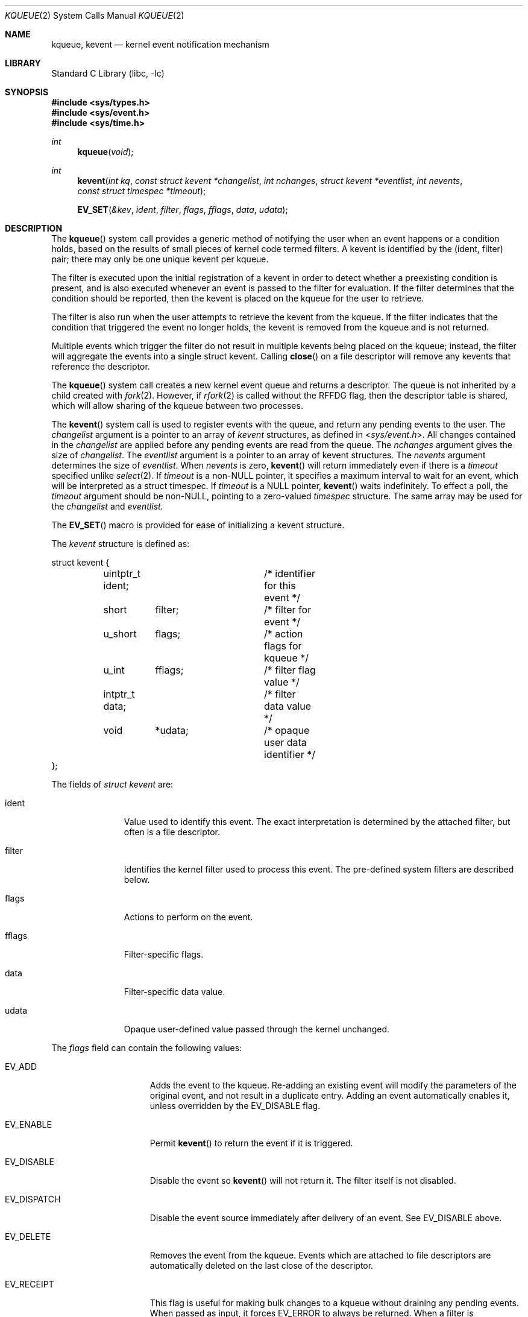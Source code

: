 .\" Copyright (c) 2000 Jonathan Lemon
.\" All rights reserved.
.\"
.\" Redistribution and use in source and binary forms, with or without
.\" modification, are permitted provided that the following conditions
.\" are met:
.\" 1. Redistributions of source code must retain the above copyright
.\"    notice, this list of conditions and the following disclaimer.
.\" 2. Redistributions in binary form must reproduce the above copyright
.\"    notice, this list of conditions and the following disclaimer in the
.\"    documentation and/or other materials provided with the distribution.
.\"
.\" THIS SOFTWARE IS PROVIDED ``AS IS'' AND
.\" ANY EXPRESS OR IMPLIED WARRANTIES, INCLUDING, BUT NOT LIMITED TO, THE
.\" IMPLIED WARRANTIES OF MERCHANTABILITY AND FITNESS FOR A PARTICULAR PURPOSE
.\" ARE DISCLAIMED.  IN NO EVENT SHALL THE AUTHOR OR CONTRIBUTORS BE LIABLE
.\" FOR ANY DIRECT, INDIRECT, INCIDENTAL, SPECIAL, EXEMPLARY, OR CONSEQUENTIAL
.\" DAMAGES (INCLUDING, BUT NOT LIMITED TO, PROCUREMENT OF SUBSTITUTE GOODS
.\" OR SERVICES; LOSS OF USE, DATA, OR PROFITS; OR BUSINESS INTERRUPTION)
.\" HOWEVER CAUSED AND ON ANY THEORY OF LIABILITY, WHETHER IN CONTRACT, STRICT
.\" LIABILITY, OR TORT (INCLUDING NEGLIGENCE OR OTHERWISE) ARISING IN ANY WAY
.\" OUT OF THE USE OF THIS SOFTWARE, EVEN IF ADVISED OF THE POSSIBILITY OF
.\" SUCH DAMAGE.
.\"
.\" $FreeBSD: projects/armv6/lib/libc/sys/kqueue.2 234858 2012-05-01 04:01:22Z gonzo $
.\"
.Dd February 15, 2012
.Dt KQUEUE 2
.Os
.Sh NAME
.Nm kqueue ,
.Nm kevent
.Nd kernel event notification mechanism
.Sh LIBRARY
.Lb libc
.Sh SYNOPSIS
.In sys/types.h
.In sys/event.h
.In sys/time.h
.Ft int
.Fn kqueue "void"
.Ft int
.Fn kevent "int kq" "const struct kevent *changelist" "int nchanges" "struct kevent *eventlist" "int nevents" "const struct timespec *timeout"
.Fn EV_SET "&kev" ident filter flags fflags data udata
.Sh DESCRIPTION
The
.Fn kqueue
system call
provides a generic method of notifying the user when an event
happens or a condition holds, based on the results of small
pieces of kernel code termed filters.
A kevent is identified by the (ident, filter) pair; there may only
be one unique kevent per kqueue.
.Pp
The filter is executed upon the initial registration of a kevent
in order to detect whether a preexisting condition is present, and is also
executed whenever an event is passed to the filter for evaluation.
If the filter determines that the condition should be reported,
then the kevent is placed on the kqueue for the user to retrieve.
.Pp
The filter is also run when the user attempts to retrieve the kevent
from the kqueue.
If the filter indicates that the condition that triggered
the event no longer holds, the kevent is removed from the kqueue and
is not returned.
.Pp
Multiple events which trigger the filter do not result in multiple
kevents being placed on the kqueue; instead, the filter will aggregate
the events into a single struct kevent.
Calling
.Fn close
on a file descriptor will remove any kevents that reference the descriptor.
.Pp
The
.Fn kqueue
system call
creates a new kernel event queue and returns a descriptor.
The queue is not inherited by a child created with
.Xr fork 2 .
However, if
.Xr rfork 2
is called without the
.Dv RFFDG
flag, then the descriptor table is shared,
which will allow sharing of the kqueue between two processes.
.Pp
The
.Fn kevent
system call
is used to register events with the queue, and return any pending
events to the user.
The
.Fa changelist
argument
is a pointer to an array of
.Va kevent
structures, as defined in
.In sys/event.h .
All changes contained in the
.Fa changelist
are applied before any pending events are read from the queue.
The
.Fa nchanges
argument
gives the size of
.Fa changelist .
The
.Fa eventlist
argument
is a pointer to an array of kevent structures.
The
.Fa nevents
argument
determines the size of
.Fa eventlist .
When
.Fa nevents
is zero,
.Fn kevent
will return immediately even if there is a
.Fa timeout
specified unlike
.Xr select 2 .
If
.Fa timeout
is a non-NULL pointer, it specifies a maximum interval to wait
for an event, which will be interpreted as a struct timespec.
If
.Fa timeout
is a NULL pointer,
.Fn kevent
waits indefinitely.
To effect a poll, the
.Fa timeout
argument should be non-NULL, pointing to a zero-valued
.Va timespec
structure.
The same array may be used for the
.Fa changelist
and
.Fa eventlist .
.Pp
The
.Fn EV_SET
macro is provided for ease of initializing a
kevent structure.
.Pp
The
.Va kevent
structure is defined as:
.Bd -literal
struct kevent {
	uintptr_t ident;	/* identifier for this event */
	short	  filter;	/* filter for event */
	u_short	  flags;	/* action flags for kqueue */
	u_int	  fflags;	/* filter flag value */
	intptr_t  data;		/* filter data value */
	void	  *udata;	/* opaque user data identifier */
};
.Ed
.Pp
The fields of
.Fa struct kevent
are:
.Bl -tag -width XXXfilter
.It ident
Value used to identify this event.
The exact interpretation is determined by the attached filter,
but often is a file descriptor.
.It filter
Identifies the kernel filter used to process this event.
The pre-defined
system filters are described below.
.It flags
Actions to perform on the event.
.It fflags
Filter-specific flags.
.It data
Filter-specific data value.
.It udata
Opaque user-defined value passed through the kernel unchanged.
.El
.Pp
The
.Va flags
field can contain the following values:
.Bl -tag -width XXXEV_ONESHOT
.It EV_ADD
Adds the event to the kqueue.
Re-adding an existing event
will modify the parameters of the original event, and not result
in a duplicate entry.
Adding an event automatically enables it,
unless overridden by the EV_DISABLE flag.
.It EV_ENABLE
Permit
.Fn kevent
to return the event if it is triggered.
.It EV_DISABLE
Disable the event so
.Fn kevent
will not return it.
The filter itself is not disabled.
.It EV_DISPATCH
Disable the event source immediately after delivery of an event.
See
.Dv EV_DISABLE
above.
.It EV_DELETE
Removes the event from the kqueue.
Events which are attached to
file descriptors are automatically deleted on the last close of
the descriptor.
.It EV_RECEIPT
This flag is useful for making bulk changes to a kqueue without draining
any pending events.
When passed as input, it forces
.Dv EV_ERROR
to always be returned.
When a filter is successfully added the
.Va data
field will be zero.
.It EV_ONESHOT
Causes the event to return only the first occurrence of the filter
being triggered.
After the user retrieves the event from the kqueue,
it is deleted.
.It EV_CLEAR
After the event is retrieved by the user, its state is reset.
This is useful for filters which report state transitions
instead of the current state.
Note that some filters may automatically
set this flag internally.
.It EV_EOF
Filters may set this flag to indicate filter-specific EOF condition.
.It EV_ERROR
See
.Sx RETURN VALUES
below.
.El
.Pp
The predefined system filters are listed below.
Arguments may be passed to and from the filter via the
.Va fflags
and
.Va data
fields in the kevent structure.
.Bl -tag -width EVFILT_SIGNAL
.It EVFILT_READ
Takes a descriptor as the identifier, and returns whenever
there is data available to read.
The behavior of the filter is slightly different depending
on the descriptor type.
.Bl -tag -width 2n
.It Sockets
Sockets which have previously been passed to
.Fn listen
return when there is an incoming connection pending.
.Va data
contains the size of the listen backlog.
.Pp
Other socket descriptors return when there is data to be read,
subject to the
.Dv SO_RCVLOWAT
value of the socket buffer.
This may be overridden with a per-filter low water mark at the
time the filter is added by setting the
NOTE_LOWAT
flag in
.Va fflags ,
and specifying the new low water mark in
.Va data .
On return,
.Va data
contains the number of bytes of protocol data available to read.
.Pp
If the read direction of the socket has shutdown, then the filter
also sets EV_EOF in
.Va flags ,
and returns the socket error (if any) in
.Va fflags .
It is possible for EOF to be returned (indicating the connection is gone)
while there is still data pending in the socket buffer.
.It Vnodes
Returns when the file pointer is not at the end of file.
.Va data
contains the offset from current position to end of file,
and may be negative.
.It "Fifos, Pipes"
Returns when the there is data to read;
.Va data
contains the number of bytes available.
.Pp
When the last writer disconnects, the filter will set EV_EOF in
.Va flags .
This may be cleared by passing in EV_CLEAR, at which point the
filter will resume waiting for data to become available before
returning.
.It "BPF devices"
Returns when the BPF buffer is full, the BPF timeout has expired, or
when the BPF has
.Dq immediate mode
enabled and there is any data to read;
.Va data
contains the number of bytes available.
.El
.It EVFILT_WRITE
Takes a descriptor as the identifier, and returns whenever
it is possible to write to the descriptor.
For sockets, pipes
and fifos,
.Va data
will contain the amount of space remaining in the write buffer.
The filter will set EV_EOF when the reader disconnects, and for
the fifo case, this may be cleared by use of EV_CLEAR.
Note that this filter is not supported for vnodes or BPF devices.
.Pp
For sockets, the low water mark and socket error handling is
identical to the EVFILT_READ case.
.It EVFILT_AIO
The sigevent portion of the AIO request is filled in, with
.Va sigev_notify_kqueue
containing the descriptor of the kqueue that the event should
be attached to,
.Va sigev_notify_kevent_flags
containing the kevent flags which should be EV_ONESHOT, EV_CLEAR or
EV_DISPATCH,
.Va sigev_value
containing the udata value, and
.Va sigev_notify
set to SIGEV_KEVENT.
When the
.Fn aio_*
system call is made, the event will be registered
with the specified kqueue, and the
.Va ident
argument set to the
.Fa struct aiocb
returned by the
.Fn aio_*
system call.
The filter returns under the same conditions as aio_error.
.It EVFILT_VNODE
Takes a file descriptor as the identifier and the events to watch for in
.Va fflags ,
and returns when one or more of the requested events occurs on the descriptor.
The events to monitor are:
.Bl -tag -width XXNOTE_RENAME
.It NOTE_DELETE
The
.Fn unlink
system call
was called on the file referenced by the descriptor.
.It NOTE_WRITE
A write occurred on the file referenced by the descriptor.
.It NOTE_EXTEND
The file referenced by the descriptor was extended.
.It NOTE_ATTRIB
The file referenced by the descriptor had its attributes changed.
.It NOTE_LINK
The link count on the file changed.
.It NOTE_RENAME
The file referenced by the descriptor was renamed.
.It NOTE_REVOKE
Access to the file was revoked via
.Xr revoke 2
or the underlying file system was unmounted.
.El
.Pp
On return,
.Va fflags
contains the events which triggered the filter.
.It EVFILT_PROC
Takes the process ID to monitor as the identifier and the events to watch for
in
.Va fflags ,
and returns when the process performs one or more of the requested events.
If a process can normally see another process, it can attach an event to it.
The events to monitor are:
.Bl -tag -width XXNOTE_TRACKERR
.It NOTE_EXIT
The process has exited.
The exit status will be stored in
.Va data .
.It NOTE_FORK
The process has called
.Fn fork .
.It NOTE_EXEC
The process has executed a new process via
.Xr execve 2
or similar call.
.It NOTE_TRACK
Follow a process across
.Fn fork
calls.
The parent process will return with NOTE_TRACK set in the
.Va fflags
field, while the child process will return with NOTE_CHILD set in
.Va fflags
and the parent PID in
.Va data .
.It NOTE_TRACKERR
This flag is returned if the system was unable to attach an event to
the child process, usually due to resource limitations.
.El
.Pp
On return,
.Va fflags
contains the events which triggered the filter.
.It EVFILT_SIGNAL
Takes the signal number to monitor as the identifier and returns
when the given signal is delivered to the process.
This coexists with the
.Fn signal
and
.Fn sigaction
facilities, and has a lower precedence.
The filter will record
all attempts to deliver a signal to a process, even if the signal has
been marked as SIG_IGN.
Event notification happens after normal
signal delivery processing.
.Va data
returns the number of times the signal has occurred since the last call to
.Fn kevent .
This filter automatically sets the EV_CLEAR flag internally.
.It EVFILT_TIMER
Establishes an arbitrary timer identified by
.Va ident .
When adding a timer,
.Va data
specifies the timeout period in milliseconds.
The timer will be periodic unless EV_ONESHOT is specified.
On return,
.Va data
contains the number of times the timeout has expired since the last call to
.Fn kevent .
This filter automatically sets the EV_CLEAR flag internally.
There is a system wide limit on the number of timers
which is controlled by the
.Va kern.kq_calloutmax
sysctl.
.Pp
On return,
.Va fflags
contains the events which triggered the filter.
.It Dv EVFILT_USER
Establishes a user event identified by
.Va ident
which is not associated with any kernel mechanism but is triggered by
user level code.
The lower 24 bits of the
.Va fflags
may be used for user defined flags and manipulated using the following:
.Bl -tag -width XXNOTE_FFLAGSMASK
.It Dv NOTE_FFNOP
Ignore the input
.Va fflags .
.It Dv NOTE_FFAND
Bitwise AND
.Va fflags .
.It Dv NOTE_FFOR
Bitwise OR
.Va fflags .
.It Dv NOTE_FFCOPY
Copy
.Va fflags .
.It Dv NOTE_FFCTRLMASK
Control mask for
.Va fflags .
.It Dv NOTE_FFLAGSMASK
User defined flag mask for
.Va fflags .
.El
.Pp
A user event is triggered for output with the following:
.Bl -tag -width XXNOTE_FFLAGSMASK
.It Dv NOTE_TRIGGER
Cause the event to be triggered.
.El
.Pp
On return,
.Va fflags
contains the users defined flags in the lower 24 bits.
.El
.Sh RETURN VALUES
The
.Fn kqueue
system call
creates a new kernel event queue and returns a file descriptor.
If there was an error creating the kernel event queue, a value of -1 is
returned and errno set.
.Pp
The
.Fn kevent
system call
returns the number of events placed in the
.Fa eventlist ,
up to the value given by
.Fa nevents .
If an error occurs while processing an element of the
.Fa changelist
and there is enough room in the
.Fa eventlist ,
then the event will be placed in the
.Fa eventlist
with
.Dv EV_ERROR
set in
.Va flags
and the system error in
.Va data .
Otherwise,
.Dv -1
will be returned, and
.Dv errno
will be set to indicate the error condition.
If the time limit expires, then
.Fn kevent
returns 0.
.Sh ERRORS
The
.Fn kqueue
system call fails if:
.Bl -tag -width Er
.It Bq Er ENOMEM
The kernel failed to allocate enough memory for the kernel queue.
.It Bq Er EMFILE
The per-process descriptor table is full.
.It Bq Er ENFILE
The system file table is full.
.El
.Pp
The
.Fn kevent
system call fails if:
.Bl -tag -width Er
.It Bq Er EACCES
The process does not have permission to register a filter.
.It Bq Er EFAULT
There was an error reading or writing the
.Va kevent
structure.
.It Bq Er EBADF
The specified descriptor is invalid.
.It Bq Er EINTR
A signal was delivered before the timeout expired and before any
events were placed on the kqueue for return.
.It Bq Er EINVAL
The specified time limit or filter is invalid.
.It Bq Er ENOENT
The event could not be found to be modified or deleted.
.It Bq Er ENOMEM
No memory was available to register the event
or, in the special case of a timer, the maximum number of
timers has been exceeded.
This maximum is configurable via the
.Va kern.kq_calloutmax
sysctl.
.It Bq Er ESRCH
The specified process to attach to does not exist.
.El
.Sh SEE ALSO
.Xr aio_error 2 ,
.Xr aio_read 2 ,
.Xr aio_return 2 ,
.Xr poll 2 ,
.Xr read 2 ,
.Xr select 2 ,
.Xr sigaction 2 ,
.Xr write 2 ,
.Xr signal 3
.Sh HISTORY
The
.Fn kqueue
and
.Fn kevent
system calls first appeared in
.Fx 4.1 .
.Sh AUTHORS
The
.Fn kqueue
system and this manual page were written by
.An Jonathan Lemon Aq jlemon@FreeBSD.org .
.Sh BUGS
The
.Fa timeout
value is limited to 24 hours; longer timeouts will be silently
reinterpreted as 24 hours.
